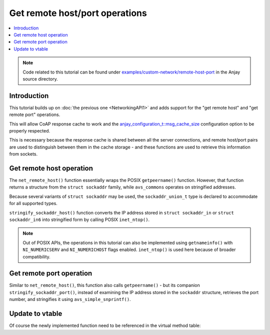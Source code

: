 ..
   Copyright 2017-2021 AVSystem <avsystem@avsystem.com>

   Licensed under the Apache License, Version 2.0 (the "License");
   you may not use this file except in compliance with the License.
   You may obtain a copy of the License at

       http://www.apache.org/licenses/LICENSE-2.0

   Unless required by applicable law or agreed to in writing, software
   distributed under the License is distributed on an "AS IS" BASIS,
   WITHOUT WARRANTIES OR CONDITIONS OF ANY KIND, either express or implied.
   See the License for the specific language governing permissions and
   limitations under the License.

Get remote host/port operations
===============================

.. contents:: :local:

.. note::

    Code related to this tutorial can be found under
    `examples/custom-network/remote-host-port
    <https://github.com/AVSystem/Anjay/tree/master/examples/custom-network/remote-host-port>`_
    in the Anjay source directory.

Introduction
------------

This tutorial builds up on :doc:`the previous one <NetworkingAPI1>` and adds
support for the "get remote host" and "get remote port" operations.

This will allow CoAP response cache to work and the
`anjay_configuration_t::msg_cache_size
<../../api/structanjay__configuration.html#a3bb16de58b283370b1ab20698dd4849a>`_
configuration option to be properly respected.

This is necessary because the response cache is shared between all the server
connections, and remote host/port pairs are used to distinguish between them in
the cache storage - and these functions are used to retrieve this information
from sockets.

.. _non-posix-networking-api-get-remote-host:

Get remote host operation
-------------------------

.. highlight:: c
.. snippet-source:: examples/custom-network/remote-host-port/src/net_impl.c

    #include <arpa/inet.h>

    // ...

    typedef union {
        struct sockaddr addr;
        struct sockaddr_in in;
        struct sockaddr_in6 in6;
        struct sockaddr_storage storage;
    } sockaddr_union_t;

    // ...

    static avs_error_t stringify_sockaddr_host(const sockaddr_union_t *addr,
                                               char *out_buffer,
                                               size_t out_buffer_size) {
        if ((addr->in.sin_family == AF_INET
             && inet_ntop(AF_INET, &addr->in.sin_addr, out_buffer,
                          (socklen_t) out_buffer_size))
                || (addr->in6.sin6_family == AF_INET6
                    && inet_ntop(AF_INET6, &addr->in6.sin6_addr, out_buffer,
                                 (socklen_t) out_buffer_size))) {
            return AVS_OK;
        }
        return avs_errno(AVS_UNKNOWN_ERROR);
    }

    // ...

    static avs_error_t net_remote_host(avs_net_socket_t *sock_,
                                       char *out_buffer,
                                       size_t out_buffer_size) {
        net_socket_impl_t *sock = (net_socket_impl_t *) sock_;
        sockaddr_union_t addr;
        if (getpeername(sock->fd, &addr.addr, &(socklen_t) { sizeof(addr) })) {
            return avs_errno(AVS_UNKNOWN_ERROR);
        }
        return stringify_sockaddr_host(&addr, out_buffer, out_buffer_size);
    }

The ``net_remote_host()`` function essentially wraps the POSIX ``getpeername()``
function. However, that function returns a structure from the ``struct
sockaddr`` family, while ``avs_commons`` operates on stringified addresses.

Because several variants of ``struct sockaddr`` may be used, the
``sockaddr_union_t`` type is declared to accommodate for all supported types.

``stringify_sockaddr_host()`` function converts the IP address stored in
``struct sockaddr_in`` or ``struct sockaddr_in6`` into stringified form by
calling POSIX ``inet_ntop()``.

.. note::

    Out of POSIX APIs, the operations in this tutorial can also be implemented
    using ``getnameinfo()`` with ``NI_NUMERICSERV`` and ``NI_NUMERICHOST`` flags
    enabled. ``inet_ntop()`` is used here because of broader compatibility.

.. _non-posix-networking-api-get-remote-port:

Get remote port operation
-------------------------

.. highlight:: c
.. snippet-source:: examples/custom-network/remote-host-port/src/net_impl.c

    #include <inttypes.h>
    // ...
    #include <avsystem/commons/avs_utils.h>

    // ...

    static avs_error_t stringify_sockaddr_port(const sockaddr_union_t *addr,
                                               char *out_buffer,
                                               size_t out_buffer_size) {
        if ((addr->in.sin_family == AF_INET
             && avs_simple_snprintf(out_buffer, out_buffer_size, "%" PRIu16,
                                    ntohs(addr->in.sin_port))
                        >= 0)
                || (addr->in6.sin6_family == AF_INET6
                    && avs_simple_snprintf(out_buffer, out_buffer_size, "%" PRIu16,
                                           ntohs(addr->in6.sin6_port))
                               >= 0)) {
            return AVS_OK;
        }
        return avs_errno(AVS_UNKNOWN_ERROR);
    }

    // ...

    static avs_error_t net_remote_port(avs_net_socket_t *sock_,
                                       char *out_buffer,
                                       size_t out_buffer_size) {
        net_socket_impl_t *sock = (net_socket_impl_t *) sock_;
        sockaddr_union_t addr;
        if (getpeername(sock->fd, &addr.addr, &(socklen_t) { sizeof(addr) })) {
            return avs_errno(AVS_UNKNOWN_ERROR);
        }
        return stringify_sockaddr_port(&addr, out_buffer, out_buffer_size);
    }

Similar to ``net_remote_host()``, this function also calls ``getpeername()`` -
but its companion ``stringify_sockaddr_port()``, instead of examining the IP
address stored in the ``sockaddr`` structure, retrieves the port number, and
stringifies it using ``avs_simple_snprintf()``.

Update to vtable
----------------

Of course the newly implemented function need to be referenced in the virtual
method table:

.. highlight:: c
.. snippet-source:: examples/custom-network/remote-host-port/src/net_impl.c
    :emphasize-lines: 8-9

    static const avs_net_socket_v_table_t NET_SOCKET_VTABLE = {
        .connect = net_connect,
        .send = net_send,
        .receive = net_receive,
        .close = net_close,
        .cleanup = net_cleanup,
        .get_system_socket = net_system_socket,
        .get_remote_host = net_remote_host,
        .get_remote_port = net_remote_port,
        .get_opt = net_get_opt,
        .set_opt = net_set_opt
    };
